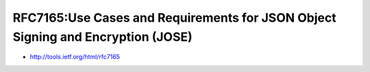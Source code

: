 ====================================================================================
RFC7165:Use Cases and Requirements for JSON Object Signing and Encryption (JOSE)
====================================================================================

- http://tools.ietf.org/html/rfc7165

.. contents::
    :local:
